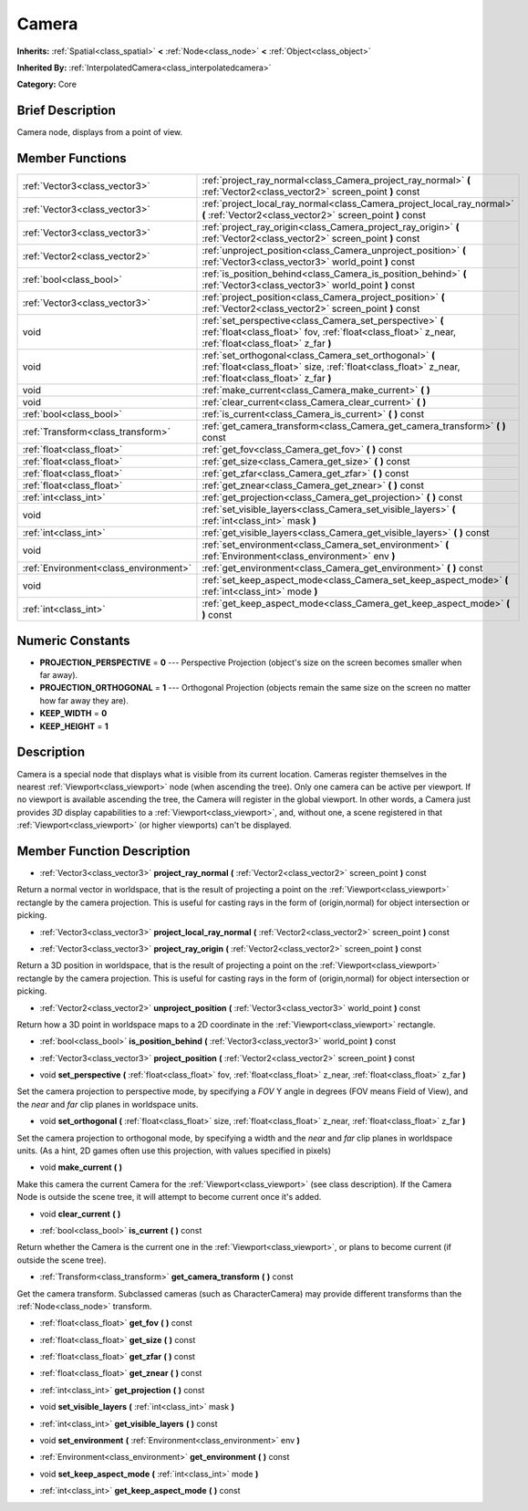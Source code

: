 .. Generated automatically by doc/tools/makerst.py in Godot's source tree.
.. DO NOT EDIT THIS FILE, but the doc/base/classes.xml source instead.

.. _class_Camera:

Camera
======

**Inherits:** :ref:`Spatial<class_spatial>` **<** :ref:`Node<class_node>` **<** :ref:`Object<class_object>`

**Inherited By:** :ref:`InterpolatedCamera<class_interpolatedcamera>`

**Category:** Core

Brief Description
-----------------

Camera node, displays from a point of view.

Member Functions
----------------

+----------------------------------------+---------------------------------------------------------------------------------------------------------------------------------------------------------------------+
| :ref:`Vector3<class_vector3>`          | :ref:`project_ray_normal<class_Camera_project_ray_normal>`  **(** :ref:`Vector2<class_vector2>` screen_point  **)** const                                           |
+----------------------------------------+---------------------------------------------------------------------------------------------------------------------------------------------------------------------+
| :ref:`Vector3<class_vector3>`          | :ref:`project_local_ray_normal<class_Camera_project_local_ray_normal>`  **(** :ref:`Vector2<class_vector2>` screen_point  **)** const                               |
+----------------------------------------+---------------------------------------------------------------------------------------------------------------------------------------------------------------------+
| :ref:`Vector3<class_vector3>`          | :ref:`project_ray_origin<class_Camera_project_ray_origin>`  **(** :ref:`Vector2<class_vector2>` screen_point  **)** const                                           |
+----------------------------------------+---------------------------------------------------------------------------------------------------------------------------------------------------------------------+
| :ref:`Vector2<class_vector2>`          | :ref:`unproject_position<class_Camera_unproject_position>`  **(** :ref:`Vector3<class_vector3>` world_point  **)** const                                            |
+----------------------------------------+---------------------------------------------------------------------------------------------------------------------------------------------------------------------+
| :ref:`bool<class_bool>`                | :ref:`is_position_behind<class_Camera_is_position_behind>`  **(** :ref:`Vector3<class_vector3>` world_point  **)** const                                            |
+----------------------------------------+---------------------------------------------------------------------------------------------------------------------------------------------------------------------+
| :ref:`Vector3<class_vector3>`          | :ref:`project_position<class_Camera_project_position>`  **(** :ref:`Vector2<class_vector2>` screen_point  **)** const                                               |
+----------------------------------------+---------------------------------------------------------------------------------------------------------------------------------------------------------------------+
| void                                   | :ref:`set_perspective<class_Camera_set_perspective>`  **(** :ref:`float<class_float>` fov, :ref:`float<class_float>` z_near, :ref:`float<class_float>` z_far  **)** |
+----------------------------------------+---------------------------------------------------------------------------------------------------------------------------------------------------------------------+
| void                                   | :ref:`set_orthogonal<class_Camera_set_orthogonal>`  **(** :ref:`float<class_float>` size, :ref:`float<class_float>` z_near, :ref:`float<class_float>` z_far  **)**  |
+----------------------------------------+---------------------------------------------------------------------------------------------------------------------------------------------------------------------+
| void                                   | :ref:`make_current<class_Camera_make_current>`  **(** **)**                                                                                                         |
+----------------------------------------+---------------------------------------------------------------------------------------------------------------------------------------------------------------------+
| void                                   | :ref:`clear_current<class_Camera_clear_current>`  **(** **)**                                                                                                       |
+----------------------------------------+---------------------------------------------------------------------------------------------------------------------------------------------------------------------+
| :ref:`bool<class_bool>`                | :ref:`is_current<class_Camera_is_current>`  **(** **)** const                                                                                                       |
+----------------------------------------+---------------------------------------------------------------------------------------------------------------------------------------------------------------------+
| :ref:`Transform<class_transform>`      | :ref:`get_camera_transform<class_Camera_get_camera_transform>`  **(** **)** const                                                                                   |
+----------------------------------------+---------------------------------------------------------------------------------------------------------------------------------------------------------------------+
| :ref:`float<class_float>`              | :ref:`get_fov<class_Camera_get_fov>`  **(** **)** const                                                                                                             |
+----------------------------------------+---------------------------------------------------------------------------------------------------------------------------------------------------------------------+
| :ref:`float<class_float>`              | :ref:`get_size<class_Camera_get_size>`  **(** **)** const                                                                                                           |
+----------------------------------------+---------------------------------------------------------------------------------------------------------------------------------------------------------------------+
| :ref:`float<class_float>`              | :ref:`get_zfar<class_Camera_get_zfar>`  **(** **)** const                                                                                                           |
+----------------------------------------+---------------------------------------------------------------------------------------------------------------------------------------------------------------------+
| :ref:`float<class_float>`              | :ref:`get_znear<class_Camera_get_znear>`  **(** **)** const                                                                                                         |
+----------------------------------------+---------------------------------------------------------------------------------------------------------------------------------------------------------------------+
| :ref:`int<class_int>`                  | :ref:`get_projection<class_Camera_get_projection>`  **(** **)** const                                                                                               |
+----------------------------------------+---------------------------------------------------------------------------------------------------------------------------------------------------------------------+
| void                                   | :ref:`set_visible_layers<class_Camera_set_visible_layers>`  **(** :ref:`int<class_int>` mask  **)**                                                                 |
+----------------------------------------+---------------------------------------------------------------------------------------------------------------------------------------------------------------------+
| :ref:`int<class_int>`                  | :ref:`get_visible_layers<class_Camera_get_visible_layers>`  **(** **)** const                                                                                       |
+----------------------------------------+---------------------------------------------------------------------------------------------------------------------------------------------------------------------+
| void                                   | :ref:`set_environment<class_Camera_set_environment>`  **(** :ref:`Environment<class_environment>` env  **)**                                                        |
+----------------------------------------+---------------------------------------------------------------------------------------------------------------------------------------------------------------------+
| :ref:`Environment<class_environment>`  | :ref:`get_environment<class_Camera_get_environment>`  **(** **)** const                                                                                             |
+----------------------------------------+---------------------------------------------------------------------------------------------------------------------------------------------------------------------+
| void                                   | :ref:`set_keep_aspect_mode<class_Camera_set_keep_aspect_mode>`  **(** :ref:`int<class_int>` mode  **)**                                                             |
+----------------------------------------+---------------------------------------------------------------------------------------------------------------------------------------------------------------------+
| :ref:`int<class_int>`                  | :ref:`get_keep_aspect_mode<class_Camera_get_keep_aspect_mode>`  **(** **)** const                                                                                   |
+----------------------------------------+---------------------------------------------------------------------------------------------------------------------------------------------------------------------+

Numeric Constants
-----------------

- **PROJECTION_PERSPECTIVE** = **0** --- Perspective Projection (object's size on the screen becomes smaller when far away).
- **PROJECTION_ORTHOGONAL** = **1** --- Orthogonal Projection (objects remain the same size on the screen no matter how far away they are).
- **KEEP_WIDTH** = **0**
- **KEEP_HEIGHT** = **1**

Description
-----------

Camera is a special node that displays what is visible from its current location. Cameras register themselves in the nearest :ref:`Viewport<class_viewport>` node (when ascending the tree). Only one camera can be active per viewport. If no viewport is available ascending the tree, the Camera will register in the global viewport. In other words, a Camera just provides *3D* display capabilities to a :ref:`Viewport<class_viewport>`, and, without one, a scene registered in that :ref:`Viewport<class_viewport>` (or higher viewports) can't be displayed.

Member Function Description
---------------------------

.. _class_Camera_project_ray_normal:

- :ref:`Vector3<class_vector3>`  **project_ray_normal**  **(** :ref:`Vector2<class_vector2>` screen_point  **)** const

Return a normal vector in worldspace, that is the result of projecting a point on the :ref:`Viewport<class_viewport>` rectangle by the camera projection. This is useful for casting rays in the form of (origin,normal) for object intersection or picking.

.. _class_Camera_project_local_ray_normal:

- :ref:`Vector3<class_vector3>`  **project_local_ray_normal**  **(** :ref:`Vector2<class_vector2>` screen_point  **)** const

.. _class_Camera_project_ray_origin:

- :ref:`Vector3<class_vector3>`  **project_ray_origin**  **(** :ref:`Vector2<class_vector2>` screen_point  **)** const

Return a 3D position in worldspace, that is the result of projecting a point on the :ref:`Viewport<class_viewport>` rectangle by the camera projection. This is useful for casting rays in the form of (origin,normal) for object intersection or picking.

.. _class_Camera_unproject_position:

- :ref:`Vector2<class_vector2>`  **unproject_position**  **(** :ref:`Vector3<class_vector3>` world_point  **)** const

Return how a 3D point in worldspace maps to a 2D coordinate in the :ref:`Viewport<class_viewport>` rectangle.

.. _class_Camera_is_position_behind:

- :ref:`bool<class_bool>`  **is_position_behind**  **(** :ref:`Vector3<class_vector3>` world_point  **)** const

.. _class_Camera_project_position:

- :ref:`Vector3<class_vector3>`  **project_position**  **(** :ref:`Vector2<class_vector2>` screen_point  **)** const

.. _class_Camera_set_perspective:

- void  **set_perspective**  **(** :ref:`float<class_float>` fov, :ref:`float<class_float>` z_near, :ref:`float<class_float>` z_far  **)**

Set the camera projection to perspective mode, by specifying a *FOV* Y angle in degrees (FOV means Field of View), and the *near* and *far* clip planes in worldspace units.

.. _class_Camera_set_orthogonal:

- void  **set_orthogonal**  **(** :ref:`float<class_float>` size, :ref:`float<class_float>` z_near, :ref:`float<class_float>` z_far  **)**

Set the camera projection to orthogonal mode, by specifying a width and the *near* and *far* clip planes in worldspace units. (As a hint, 2D games often use this projection, with values specified in pixels)

.. _class_Camera_make_current:

- void  **make_current**  **(** **)**

Make this camera the current Camera for the :ref:`Viewport<class_viewport>` (see class description). If the Camera Node is outside the scene tree, it will attempt to become current once it's added.

.. _class_Camera_clear_current:

- void  **clear_current**  **(** **)**

.. _class_Camera_is_current:

- :ref:`bool<class_bool>`  **is_current**  **(** **)** const

Return whether the Camera is the current one in the :ref:`Viewport<class_viewport>`, or plans to become current (if outside the scene tree).

.. _class_Camera_get_camera_transform:

- :ref:`Transform<class_transform>`  **get_camera_transform**  **(** **)** const

Get the camera transform. Subclassed cameras (such as CharacterCamera) may provide different transforms than the :ref:`Node<class_node>` transform.

.. _class_Camera_get_fov:

- :ref:`float<class_float>`  **get_fov**  **(** **)** const

.. _class_Camera_get_size:

- :ref:`float<class_float>`  **get_size**  **(** **)** const

.. _class_Camera_get_zfar:

- :ref:`float<class_float>`  **get_zfar**  **(** **)** const

.. _class_Camera_get_znear:

- :ref:`float<class_float>`  **get_znear**  **(** **)** const

.. _class_Camera_get_projection:

- :ref:`int<class_int>`  **get_projection**  **(** **)** const

.. _class_Camera_set_visible_layers:

- void  **set_visible_layers**  **(** :ref:`int<class_int>` mask  **)**

.. _class_Camera_get_visible_layers:

- :ref:`int<class_int>`  **get_visible_layers**  **(** **)** const

.. _class_Camera_set_environment:

- void  **set_environment**  **(** :ref:`Environment<class_environment>` env  **)**

.. _class_Camera_get_environment:

- :ref:`Environment<class_environment>`  **get_environment**  **(** **)** const

.. _class_Camera_set_keep_aspect_mode:

- void  **set_keep_aspect_mode**  **(** :ref:`int<class_int>` mode  **)**

.. _class_Camera_get_keep_aspect_mode:

- :ref:`int<class_int>`  **get_keep_aspect_mode**  **(** **)** const


